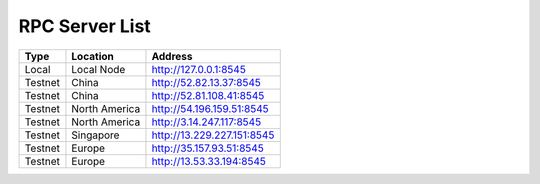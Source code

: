 RPC Server List
====================================

+-----------+---------------+-----------------------------+
| Type      | Location      |          Address            |
+===========+===============+=============================+
|  Local    | Local Node    | http://127.0.0.1:8545       |
+-----------+---------------+-----------------------------+
| Testnet   | China         | http://52.82.13.37:8545     |
+-----------+---------------+-----------------------------+
| Testnet   | China         | http://52.81.108.41:8545    |
+-----------+---------------+-----------------------------+
| Testnet   | North America | http://54.196.159.51:8545   |
+-----------+---------------+-----------------------------+
| Testnet   | North America | http://3.14.247.117:8545    |
+-----------+---------------+-----------------------------+
| Testnet   | Singapore     | http://13.229.227.151:8545  |
+-----------+---------------+-----------------------------+
| Testnet   | Europe        | http://35.157.93.51:8545    |
+-----------+---------------+-----------------------------+
| Testnet   | Europe        | http://13.53.33.194:8545    |
+-----------+---------------+-----------------------------+
